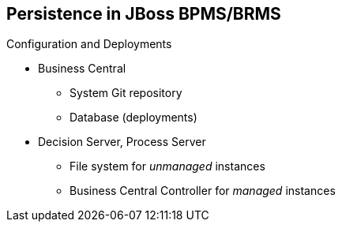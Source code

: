 :scrollbar:
:data-uri:
:noaudio:

== Persistence in JBoss BPMS/BRMS

.Configuration and Deployments
* Business Central
** System Git repository
** Database (deployments)
* Decision Server, Process Server
** File system for _unmanaged_ instances
** Business Central Controller for _managed_ instances


